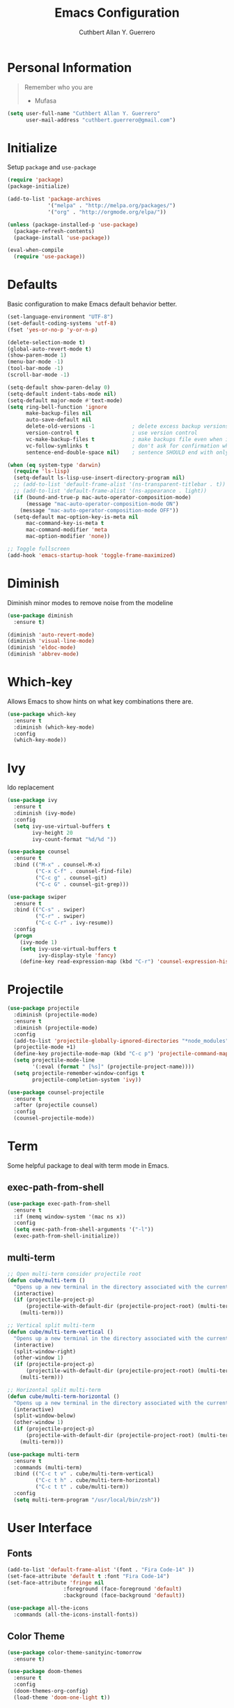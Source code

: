 #+TITLE: Emacs Configuration
#+AUTHOR: Cuthbert Allan Y. Guerrero
#+STARTUP: showall

* Personal Information
#+BEGIN_QUOTE
Remember who you are

- Mufasa
#+END_QUOTE

#+BEGIN_SRC emacs-lisp
  (setq user-full-name "Cuthbert Allan Y. Guerrero"
        user-mail-address "cuthbert.guerrero@gmail.com")
#+END_SRC

* Initialize
Setup ~package~ and ~use-package~
#+BEGIN_SRC emacs-lisp
(require 'package)
(package-initialize)

(add-to-list 'package-archives
             '("melpa" . "http://melpa.org/packages/")
             '("org" . "http://orgmode.org/elpa/"))

(unless (package-installed-p 'use-package)
  (package-refresh-contents)
  (package-install 'use-package))

(eval-when-compile
  (require 'use-package))
#+END_SRC

* Defaults
Basic configuration to make Emacs default behavior better.
#+BEGIN_SRC emacs-lisp
  (set-language-environment "UTF-8")
  (set-default-coding-systems 'utf-8)
  (fset 'yes-or-no-p 'y-or-n-p)

  (delete-selection-mode t)
  (global-auto-revert-mode t)
  (show-paren-mode 1)
  (menu-bar-mode -1)
  (tool-bar-mode -1)
  (scroll-bar-mode -1)

  (setq-default show-paren-delay 0)
  (setq-default indent-tabs-mode nil)
  (setq-default major-mode #'text-mode)
  (setq ring-bell-function 'ignore
        make-backup-files nil
        auto-save-default nil
        delete-old-versions -1            ; delete excess backup versions silently
        version-control t                 ; use version control
        vc-make-backup-files t            ; make backups file even when in version controlled dir
        vc-follow-symlinks t              ; don't ask for confirmation when opening symlinked file
        sentence-end-double-space nil)    ; sentence SHOULD end with only a point.

  (when (eq system-type 'darwin)
    (require 'ls-lisp)
    (setq-default ls-lisp-use-insert-directory-program nil)
    ;; (add-to-list 'default-frame-alist '(ns-transparent-titlebar . t))
    ;; (add-to-list 'default-frame-alist '(ns-appearance . light))
    (if (bound-and-true-p mac-auto-operator-composition-mode)
        (message "mac-auto-operator-composition-mode ON")
      (message "mac-auto-operator-composition-mode OFF"))
    (setq-default mac-option-key-is-meta nil
        mac-command-key-is-meta t
        mac-command-modifier 'meta
        mac-option-modifier 'none))

  ;; Toggle fullscreen
  (add-hook 'emacs-startup-hook 'toggle-frame-maximized)
#+END_SRC

* Diminish
Diminish minor modes to remove noise from the modeline
#+BEGIN_SRC emacs-lisp
(use-package diminish
  :ensure t)

(diminish 'auto-revert-mode)
(diminish 'visual-line-mode)
(diminish 'eldoc-mode)
(diminish 'abbrev-mode)
#+END_SRC

* Which-key
Allows Emacs to show hints on what key combinations there are.
#+BEGIN_SRC emacs-lisp
(use-package which-key
  :ensure t
  :diminish (which-key-mode)
  :config
  (which-key-mode))
#+END_SRC

* Ivy
Ido replacement
#+BEGIN_SRC emacs-lisp
(use-package ivy
  :ensure t
  :diminish (ivy-mode)
  :config
  (setq ivy-use-virtual-buffers t
        ivy-height 20
        ivy-count-format "%d/%d "))

(use-package counsel
  :ensure t
  :bind (("M-x" . counsel-M-x)
         ("C-x C-f" . counsel-find-file)
         ("C-c g" . counsel-git)
         ("C-c G" . counsel-git-grep)))

(use-package swiper
  :ensure t
  :bind (("C-s" . swiper)
         ("C-r" . swiper)
         ("C-c C-r" . ivy-resume))
  :config
  (progn
    (ivy-mode 1)
    (setq ivy-use-virtual-buffers t
          ivy-display-style 'fancy)
    (define-key read-expression-map (kbd "C-r") 'counsel-expression-history)))
#+END_SRC

* Projectile
#+BEGIN_SRC emacs-lisp
(use-package projectile
  :diminish (projectile-mode)
  :ensure t
  :diminish (projectile-mode)
  :config
  (add-to-list 'projectile-globally-ignored-directories "*node_modules")
  (projectile-mode +1)
  (define-key projectile-mode-map (kbd "C-c p") 'projectile-command-map)
  (setq projectile-mode-line
        '(:eval (format " [%s]" (projectile-project-name))))
  (setq projectile-remember-window-configs t
        projectile-completion-system 'ivy))

(use-package counsel-projectile
  :ensure t
  :after (projectile counsel)
  :config
  (counsel-projectile-mode))
#+END_SRC

* Term
Some helpful package to deal with term mode in Emacs.
** exec-path-from-shell
#+BEGIN_SRC emacs-lisp
(use-package exec-path-from-shell
  :ensure t
  :if (memq window-system '(mac ns x))
  :config
  (setq exec-path-from-shell-arguments '("-l"))
  (exec-path-from-shell-initialize))
#+END_SRC

** multi-term
#+BEGIN_SRC emacs-lisp
;; Open multi-term consider projectile root
(defun cube/multi-term ()
  "Opens up a new terminal in the directory associated with the current buffer's file."
  (interactive)
  (if (projectile-project-p)
      (projectile-with-default-dir (projectile-project-root) (multi-term))
    (multi-term)))

;; Vertical split multi-term
(defun cube/multi-term-vertical ()
  "Opens up a new terminal in the directory associated with the current buffer's file."
  (interactive)
  (split-window-right)
  (other-window 1)
  (if (projectile-project-p)
      (projectile-with-default-dir (projectile-project-root) (multi-term))
    (multi-term)))

;; Horizontal split multi-term
(defun cube/multi-term-horizontal ()
  "Opens up a new terminal in the directory associated with the current buffer's file."
  (interactive)
  (split-window-below)
  (other-window 1)
  (if (projectile-project-p)
      (projectile-with-default-dir (projectile-project-root) (multi-term))
    (multi-term)))

(use-package multi-term
  :ensure t
  :commands (multi-term)
  :bind (("C-c t v" . cube/multi-term-vertical)
         ("C-c t h" . cube/multi-term-horizontal)
         ("C-c t t" . cube/multi-term))
  :config
  (setq multi-term-program "/usr/local/bin/zsh"))
#+END_SRC

* User Interface
** Fonts
#+BEGIN_SRC emacs-lisp
(add-to-list 'default-frame-alist '(font . "Fira Code-14" ))
(set-face-attribute 'default t :font "Fira Code-14")
(set-face-attribute 'fringe nil
                  :foreground (face-foreground 'default)
                  :background (face-background 'default))

(use-package all-the-icons
  :commands (all-the-icons-install-fonts))
#+END_SRC

** Color Theme
#+BEGIN_SRC emacs-lisp
(use-package color-theme-sanityinc-tomorrow
  :ensure t)

(use-package doom-themes
  :ensure t
  :config
  (doom-themes-org-config)
  (load-theme 'doom-one-light t))
#+END_SRC

** Doom Modeline
#+BEGIN_SRC emacs-lisp
(use-package doom-modeline
  :ensure t
  :defer t
  :hook (after-init . doom-modeline-init)
  :config
  (setq doom-modeline-icon t))
#+END_SRC

** Dashboard
Awesome initial screen
#+BEGIN_SRC emacs-lisp
(use-package page-break-lines
  :ensure t)

(use-package dashboard
  :ensure t
  :config
  (setq dashboard-startup-banner 4)
  (setq dashboard-items '((agenda  . 10)
                        (projects . 10)
                        (recents . 5)))
  (dashboard-setup-startup-hook))
#+END_SRC

** Dimmer
#+BEGIN_SRC emacs-lisp
(use-package dimmer
  :ensure t
  :diminish (dimmer-mode)
  :config
  (setq dimmer-fraction 0.2)
  (dimmer-mode))
#+END_SRC

* Navigation
** Ace Window
Easy
#+BEGIN_SRC emacs-lisp
(use-package ace-window
  :ensure t
  :bind (("C-c w w" . ace-window)
         ("C-c w k" . ace-delete-window)))
#+END_SRC

** Avy
#+BEGIN_SRC emacs-lisp
(use-package avy
  :ensure t
  :bind ("C-c w a" . avy-goto-char-2))

#+END_SRC

* Git Integration
** Magit
#+BEGIN_SRC emacs-lisp
(use-package magit
  :ensure t
  :commands (magit-status projectile-vc)
  :bind (("C-x g s" . magit-status)
         ("C-x g b" . magit-blame-addition))
  :config
  (add-to-list 'magit-log-arguments "--no-abbrev-commit")
  (setq magit-popup-use-prefix-argument 'default
        magit-completing-read-function 'ivy-completing-read))
#+END_SRC

* Editor
** Rainbow Delimiters
#+BEGIN_SRC emacs-lisp
(use-package rainbow-delimiters
  :ensure t
  :diminish (rainbow-delimiters-mode)
  :config
  (add-hook 'org-mode-hook #'rainbow-delimiters-mode)
  (add-hook 'prog-mode-hook #'rainbow-delimiters-mode))
#+END_SRC

** Smartparens
#+BEGIN_SRC emacs-lisp
(use-package smartparens
  :ensure t
  :diminish (smartparens-mode)
  :config
  (require 'smartparens-config)
  (add-hook 'prog-mode-hook #'smartparens-mode))
#+END_SRC

** Expand Region
#+BEGIN_SRC emacs-lisp
(use-package expand-region
  :ensure t
  :bind ("C-=" . er/expand-region))
#+END_SRC

** Comment Dwim 2
#+BEGIN_SRC emacs-lisp
(use-package comment-dwim-2
  :ensure t
  :commands (comment-dwim-2)
  :bind ("M-;" . comment-dwim-2))
#+END_SRC

* Note Taking
** Org Mode
#+BEGIN_SRC emacs-lisp
(load-library "find-lisp")
(use-package org
  :ensure t
  :mode ("\\.org$" . org-mode)
  :bind (("C-c o a" . org-agenda)
         ("C-c o c" . org-capture)
         ("C-c o b" . org-iswitchb))
  :config
  (setq org-hide-leading-stars t
        org-src-fontify-natively t
        org-startup-with-inline-images t
        org-log-done 'time)

  ;; Set default notes file
  (setq org-directory "~/Dropbox/Org")
  (setq org-startup-folder "content")
  (setq org-inbox-file "~/Dropbox/Org/inbox.org")
  (if (string-equal (system-name) "17853-cguerrero.local") ; check if I'm on my work computer
      (setq org-projects-file "~/Google Drive/projects.org"
            org-notes-file "~/Google Drive/notes.org")
    (setq org-projects-file "~/Dropbox/Org/projects.org"
          org-notes-file "~/Dropbox/Org/notes.org"))
  (global-set-key (kbd "C-c o d") (lambda () (interactive) (find-file org-inbox-file)))
  (global-set-key (kbd "C-c o n") (lambda () (interactive) (find-file org-projects-file)))
  (setq org-todo-keywords '((sequence "TODO(t)" "WAITING(w)" "|" "DONE(d)" "CANCELLED(c)")))
  (setq org-agenda-files `(,org-inbox-file
                           ,org-projects-file
                           "~/Dropbox/Org/tickler.org"))
  (setq org-refile-targets '((org-agenda-files :maxlevel . 3)))
  (setq org-outline-path-complete-in-steps nil)
  (setq org-refile-use-outline-path file)
  (setq org-refile-allow-creating-parent-nodes 'confirm)

  ;; Set org-capture templates
  (setq org-capture-templates '(("t" "Todo [inbox]" entry (file org-inbox-file) "* TODO %i%?")
                                ("T" "Tickler" entry (file+headline "~/Dropbox/Org/tickler.org" "Tickler") "* %i%? \n %U")
                                ("n" "Note" entry (file org-notes-file) "* NOTE %?\n%U" :empty-lines 1))))

(use-package org-download
  :ensure t)

(use-package org-bullets
  :ensure t
  :commands (org-bullets-mode)
  :init (add-hook 'org-mode-hook (lambda () (org-bullets-mode 1))))
#+END_SRC

** Markdown Mode
#+BEGIN_SRC emacs-lisp
(use-package markdown-mode
  :ensure t
  :commands (markdown-mode gfm-mode)
  :mode (("README\\.md\\'" . gfm-mode)
         ("\\.md\\'" . markdown-mode)
         ("\\.markdown\\'" . markdown-mode))
  :init (setq markdown-command "multimarkdown"))
#+END_SRC

* Language
** Flycheck
#+BEGIN_SRC emacs-lisp
(use-package flycheck
  :ensure t
  :diminish (flycheck-mode)
  :config
  (setq flycheck-check-syntax-automatically '(mode-enabled save))
  (add-hook 'after-init-hook #'global-flycheck-mode))
#+END_SRC

** Company Mode
#+BEGIN_SRC emacs-lisp
(use-package company
  :ensure t
  :diminish (company-mode)
  :config
  (setq company-tooltip-align-annotations t)
  (add-hook 'after-init-hook 'global-company-mode))
#+END_SRC

** Ruby
#+BEGIN_SRC emacs-lisp
(use-package enh-ruby-mode
  :ensure t
  :diminish (enh-ruby-mode)
  :mode (("\\.rb\\'"       . enh-ruby-mode)
         ("\\.ru\\'"       . enh-ruby-mode)
         ("\\.jbuilder\\'" . enh-ruby-mode)
         ("\\.gemspec\\'"  . enh-ruby-mode)
         ("\\.rake\\'"     . enh-ruby-mode)
         ("Rakefile\\'"    . enh-ruby-mode)
         ("Gemfile\\'"     . enh-ruby-mode)
         ("Guardfile\\'"   . enh-ruby-mode)
         ("Capfile\\'"     . enh-ruby-mode)
         ("Vagrantfile\\'" . enh-ruby-mode))
  :config
  (progn
    (setq enh-ruby-indent-level 2
          enh-ruby-deep-indent-paren nil
          enh-ruby-bounce-deep-indent t
          enh-ruby-hanging-indent-level 2)
    (setq ruby-insert-encoding-magic-comment nil)))

(use-package robe
  :ensure
  :diminish (robe-mode)
  :config
  (add-hook 'enh-ruby-mode-hook 'robe-mode)
  (eval-after-load 'company '(push 'company-robe company-backends)))
#+END_SRC

** YAML
#+BEGIN_SRC emacs-lisp
(use-package yaml-mode
  :ensure
  :mode (("\\.yml\\'" . yaml-mode))
  :diminish (yaml-mode))
#+END_SRC

** Slim Templating
#+BEGIN_SRC emacs-lisp
(use-package slim-mode
  :mode ("\\.slim\\'" . slim-mode)
  :diminish (slim-mode))
#+END_SRC

** Javascript

#+BEGIN_SRC emacs-lisp
(use-package prettier-js
  :ensure t)

(use-package js2-mode
  :ensure t
  :mode ("\\.js\\'" . js2-mode)
  :diminish (js2-mode)
  :commands js2-mode
  :config
  (setq-default js2-basic-offset 2
                tab-width 2
                indent-tabs-mode nil
                js2-mode-show-parse-errors nil
                js2-mode-show-strict-warnings nil))

(add-hook 'js2-mode-hook #'js2-imenu-extras-mode)
(add-hook 'js2-mode-hook #'prettier-js-mode)

(use-package json-mode
  :ensure t
  :mode "\\.json$"
  :diminish (json-mode)
  :config
  (setq json-reformat:indent-width 2
        js-indent-level 2))

(use-package pug-mode
  :ensure t
  :mode (("\\.jade\\'" . pug-mode)
         ("\\.pug\\'" . pug-mode))
  :diminish (pug-mode)
  :config
  (setq pug-tab-width 2))

(use-package company-tern
  :ensure t
  :diminish (tern-mode)
  :config
  (add-hook 'js2-mode-hook 'tern-mode)
  (eval-after-load 'company '(push 'company-tern company-backends)))
#+END_SRC

** Elixir
#+BEGIN_SRC emacs-lisp
(use-package elixir-mode
  :diminish (elixir-mode)
  :ensure t
  :config
  (add-hook 'elixir-mode-hook
          (lambda () (add-hook 'before-save-hook 'elixir-format nil t))))

(use-package alchemist
  :diminish (alchemist-mode)
  :ensure t)
#+END_SRC

** Haskell
#+BEGIN_SRC emacs-lisp
(use-package haskell-mode
  :diminish (haskell-mode)
  :ensure t
  :mode (("\\.hs\\'" . haskell-mode)
         ("\\.lhs\\'" . haskell-mode)
         ("\\.hsc\\'" . haskell-mode)
         ("\\.cpphs\\'" . haskell-mode)
         ("\\.c2hs\\'" . haskell-mode)))
#+END_SRC

** Python
#+BEGIN_SRC emacs-lisp
(use-package pipenv
  :ensure t
  :diminish (pipenv-mode)
  :hook (python-mode . pipenv-mode))
#+END_SRC

** Web
#+BEGIN_SRC emacs-lisp
(use-package web-mode
  :diminish (web-mode)
  :ensure t
  :mode (("\\.erb\\'" . web-mode)
         ("\\.html?\\'" . web-mode)
         ("\\.djhtml\\'" . web-mode)
         ("\\.jsx\\'" . web-mode)
         ("\\.vue\\'" . web-mode))
  :config
  (add-to-list 'web-mode-engine-file-regexps '("django" . "\\.html"))
  (progn
    (setq web-mode-markup-indent-offset 2
          web-mode-css-indent-offset 2
          web-mode-code-indent-offset 2
          web-mode-engines-alist '(("django" . "\\.html\\'")))))

(add-hook 'web-mode-hook 'prettier-js-mode)
#+END_SRC

** Docker
#+BEGIN_SRC emacs-lisp
(use-package dockerfile-mode
  :diminish (dockerfile-mode)
  :ensure t
  :mode (("Dockerfile\\'" . dockerfile-mode)))
#+END_SRC

** Rust
#+BEGIN_SRC emacs-lisp
(use-package rust-mode
  :diminish (rust-mode)
  :ensure t
  :mode (("\\.rs\\'" . rust-mode)))

(use-package flycheck-rust
  :ensure t
  :config
  (with-eval-after-load 'rust-mode
    (add-hook 'flycheck-mode-hook #'flycheck-rust-setup)))

(use-package racer
  :ensure t
  :diminish (racer-mode-hook)
  :config
  (add-hook 'rust-mode-hook #'racer-mode)
  (add-hook 'racer-mode-hook #'eldoc-mode)
  (add-hook 'racer-mode-hook #'company-mode))
#+END_SRC
